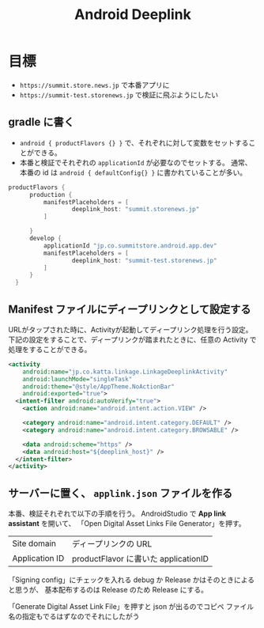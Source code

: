 :PROPERTIES:
:ID:       93E214AB-4DEC-45A3-AFEE-8529DF2A35C7
:END:
#+TITLE: Android Deeplink

* 目標

- ~https://summit.store.news.jp~ で本番アプリに
- ~https://summit-test.storenews.jp~ で検証に飛ぶようにしたい

** gradle に書く

   - ~android { productFlavors {} }~ で、それぞれに対して変数をセットすることができる。
   - 本番と検証でそれぞれの ~applicationId~ が必要なのでセットする。
     通常、本番の id は ~android { defaultConfig{} }~ に書かれていることが多い。
   
#+begin_src gradle
  productFlavors {
        production {
            manifestPlaceholders = [
                    deeplink_host: "summit.storenews.jp"
            ]

        }
        develop {
            applicationId "jp.co.summitstore.android.app.dev"
            manifestPlaceholders = [
                    deeplink_host: "summit-test.storenews.jp"
            ]
        }
    }
#+end_src

** Manifest ファイルにディープリンクとして設定する

   URLがタップされた時に、Activityが起動してディープリンク処理を行う設定。
   下記の設定をすることで、ディープリンクが踏まれたときに、任意の Activity で処理をすることができる。
   
  #+begin_src xml
    <activity
        android:name="jp.co.katta.linkage.LinkageDeeplinkActivity"
        android:launchMode="singleTask"
        android:theme="@style/AppTheme.NoActionBar"
        android:exported="true">
      <intent-filter android:autoVerify="true">
        <action android:name="android.intent.action.VIEW" />

        <category android:name="android.intent.category.DEFAULT" />
        <category android:name="android.intent.category.BROWSABLE" />

        <data android:scheme="https" />
        <data android:host="${deeplink_host}" />
      </intent-filter>
    </activity>
  #+end_src


** サーバーに置く、 ~applink.json~ ファイルを作る
   本番、検証それぞれで以下の手順を行う。
   AndroidStudio で *App link assistant* を開いて、 「Open Digital Asset Links File Generator」を押す。
   
   | Site domain    | ディープリンクの URL                 |
   | Application ID | productFlavor に書いた applicationID |

   「Signing config」にチェックを入れる
   debug か Release かはそのときによると思うが、
   基本配布するのは Release のため Release にする。

   「Generate Digital Asset Link File」を押すと json が出るのでコピペ
   ファイル名の指定もでるはずなのでそれにしたがう



